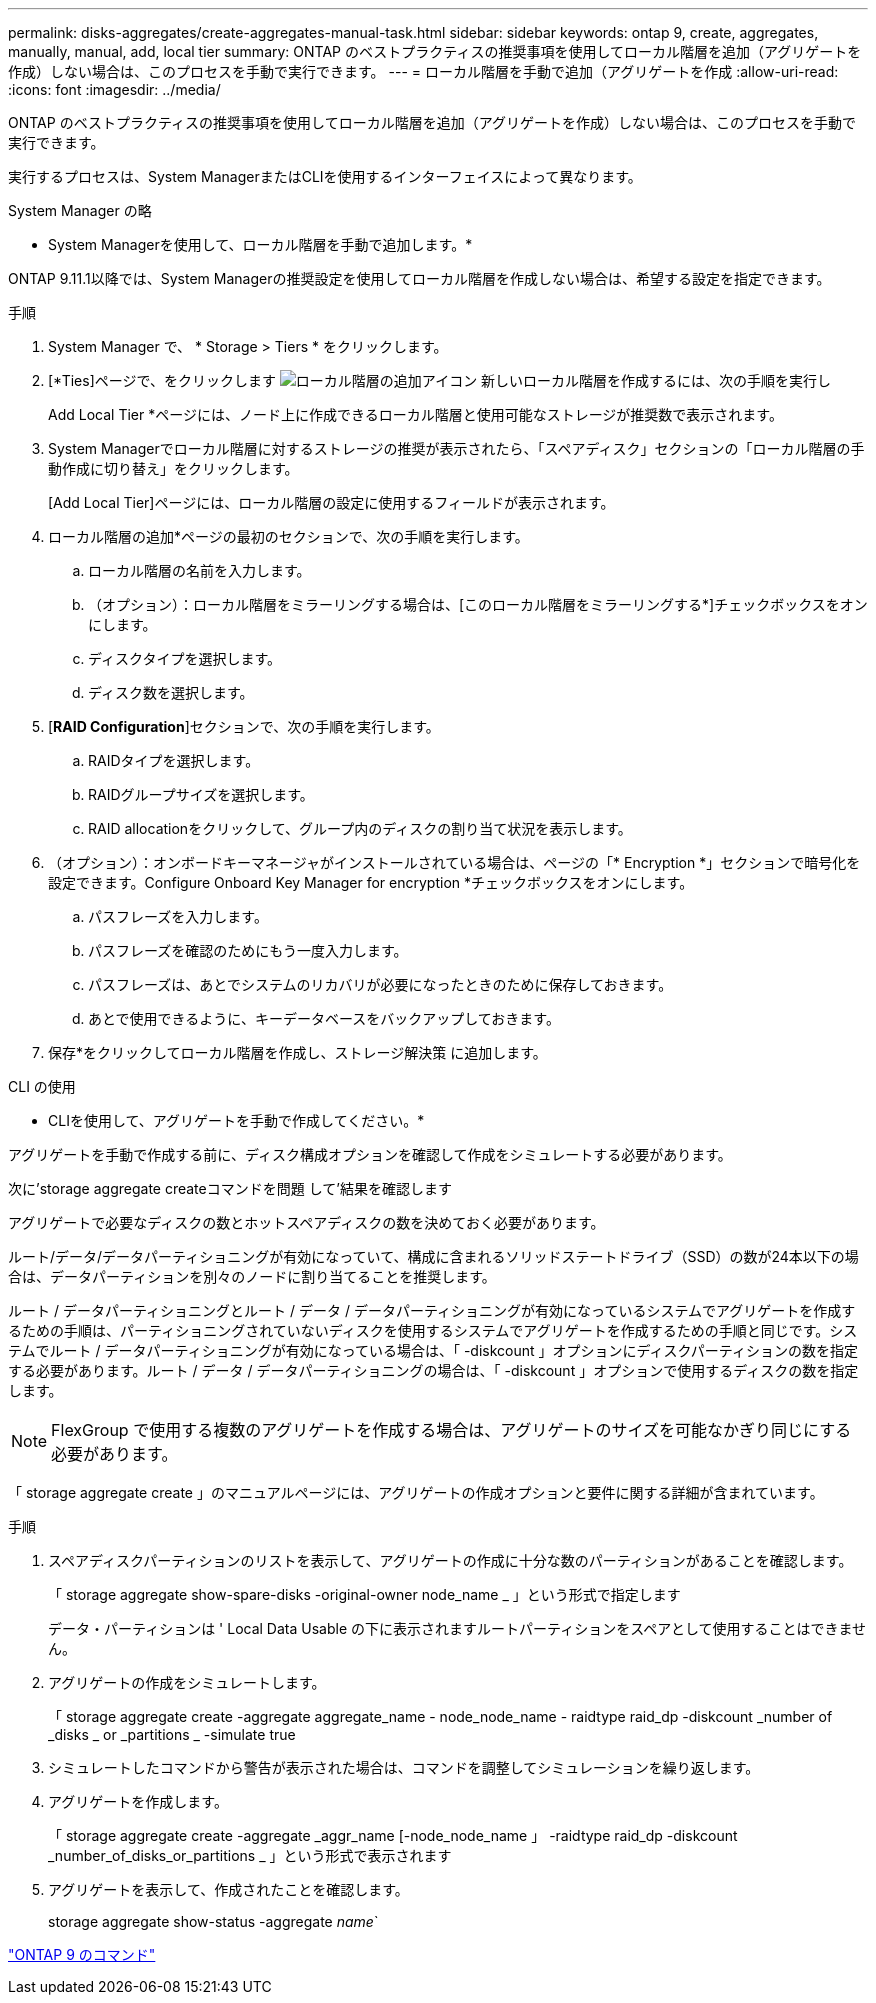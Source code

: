 ---
permalink: disks-aggregates/create-aggregates-manual-task.html 
sidebar: sidebar 
keywords: ontap 9, create, aggregates, manually, manual, add, local tier 
summary: ONTAP のベストプラクティスの推奨事項を使用してローカル階層を追加（アグリゲートを作成）しない場合は、このプロセスを手動で実行できます。 
---
= ローカル階層を手動で追加（アグリゲートを作成
:allow-uri-read: 
:icons: font
:imagesdir: ../media/


[role="lead"]
ONTAP のベストプラクティスの推奨事項を使用してローカル階層を追加（アグリゲートを作成）しない場合は、このプロセスを手動で実行できます。

実行するプロセスは、System ManagerまたはCLIを使用するインターフェイスによって異なります。

[role="tabbed-block"]
====
.System Manager の略
--
* System Managerを使用して、ローカル階層を手動で追加します。*

ONTAP 9.11.1以降では、System Managerの推奨設定を使用してローカル階層を作成しない場合は、希望する設定を指定できます。

.手順
. System Manager で、 * Storage > Tiers * をクリックします。
. [*Ties]ページで、をクリックします image:icon-add-local-tier.png["ローカル階層の追加アイコン"] 新しいローカル階層を作成するには、次の手順を実行し
+
Add Local Tier *ページには、ノード上に作成できるローカル階層と使用可能なストレージが推奨数で表示されます。

. System Managerでローカル階層に対するストレージの推奨が表示されたら、「スペアディスク」セクションの「ローカル階層の手動作成に切り替え」をクリックします。
+
[Add Local Tier]ページには、ローカル階層の設定に使用するフィールドが表示されます。

. ローカル階層の追加*ページの最初のセクションで、次の手順を実行します。
+
.. ローカル階層の名前を入力します。
.. （オプション）：ローカル階層をミラーリングする場合は、[このローカル階層をミラーリングする*]チェックボックスをオンにします。
.. ディスクタイプを選択します。
.. ディスク数を選択します。


. [*RAID Configuration*]セクションで、次の手順を実行します。
+
.. RAIDタイプを選択します。
.. RAIDグループサイズを選択します。
.. RAID allocationをクリックして、グループ内のディスクの割り当て状況を表示します。


. （オプション）：オンボードキーマネージャがインストールされている場合は、ページの「* Encryption *」セクションで暗号化を設定できます。Configure Onboard Key Manager for encryption *チェックボックスをオンにします。
+
.. パスフレーズを入力します。
.. パスフレーズを確認のためにもう一度入力します。
.. パスフレーズは、あとでシステムのリカバリが必要になったときのために保存しておきます。
.. あとで使用できるように、キーデータベースをバックアップしておきます。


. 保存*をクリックしてローカル階層を作成し、ストレージ解決策 に追加します。


--
.CLI の使用
--
* CLIを使用して、アグリゲートを手動で作成してください。*

アグリゲートを手動で作成する前に、ディスク構成オプションを確認して作成をシミュレートする必要があります。

次に'storage aggregate createコマンドを問題 して'結果を確認します

アグリゲートで必要なディスクの数とホットスペアディスクの数を決めておく必要があります。

ルート/データ/データパーティショニングが有効になっていて、構成に含まれるソリッドステートドライブ（SSD）の数が24本以下の場合は、データパーティションを別々のノードに割り当てることを推奨します。

ルート / データパーティショニングとルート / データ / データパーティショニングが有効になっているシステムでアグリゲートを作成するための手順は、パーティショニングされていないディスクを使用するシステムでアグリゲートを作成するための手順と同じです。システムでルート / データパーティショニングが有効になっている場合は、「 -diskcount 」オプションにディスクパーティションの数を指定する必要があります。ルート / データ / データパーティショニングの場合は、「 -diskcount 」オプションで使用するディスクの数を指定します。


NOTE: FlexGroup で使用する複数のアグリゲートを作成する場合は、アグリゲートのサイズを可能なかぎり同じにする必要があります。

「 storage aggregate create 」のマニュアルページには、アグリゲートの作成オプションと要件に関する詳細が含まれています。

.手順
. スペアディスクパーティションのリストを表示して、アグリゲートの作成に十分な数のパーティションがあることを確認します。
+
「 storage aggregate show-spare-disks -original-owner node_name _ 」という形式で指定します

+
データ・パーティションは ' Local Data Usable の下に表示されますルートパーティションをスペアとして使用することはできません。

. アグリゲートの作成をシミュレートします。
+
「 storage aggregate create -aggregate aggregate_name - node_node_name - raidtype raid_dp -diskcount _number of _disks _ or _partitions _ -simulate true

. シミュレートしたコマンドから警告が表示された場合は、コマンドを調整してシミュレーションを繰り返します。
. アグリゲートを作成します。
+
「 storage aggregate create -aggregate _aggr_name [-node_node_name 」 -raidtype raid_dp -diskcount _number_of_disks_or_partitions _ 」という形式で表示されます

. アグリゲートを表示して、作成されたことを確認します。
+
storage aggregate show-status -aggregate _name_`



--
====
http://docs.netapp.com/ontap-9/topic/com.netapp.doc.dot-cm-cmpr/GUID-5CB10C70-AC11-41C0-8C16-B4D0DF916E9B.html["ONTAP 9 のコマンド"^]
